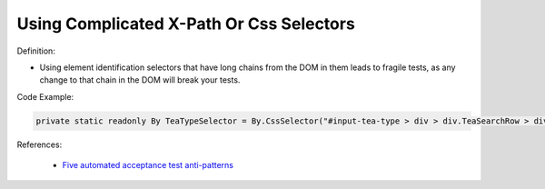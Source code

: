 Using Complicated X-Path Or Css Selectors
^^^^^
Definition:

* Using element identification selectors that have long chains from the DOM in them leads to fragile tests, as any change to that chain in the DOM will break your tests.


Code Example:

.. code-block:: java

        private static readonly By TeaTypeSelector = By.CssSelector("#input-tea-type > div > div.TeaSearchRow > div.TeaSearchCell.no > div:nth-child(2) > label");


References:

 * `Five automated acceptance test anti-patterns <https://web.archive.org/web/20220627170939/https://alisterbscott.com/2015/01/20/five-automated-acceptance-test-anti-patterns//>`_

